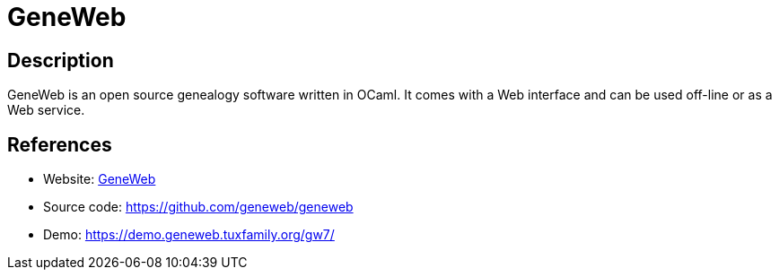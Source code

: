 = GeneWeb

:Name:          GeneWeb
:Language:      GeneWeb
:License:       GPL-2.0
:Topic:         Misc/Other
:Category:      
:Subcategory:   

// END-OF-HEADER. DO NOT MODIFY OR DELETE THIS LINE

== Description

GeneWeb is an open source genealogy software written in OCaml. It comes with a Web interface and can be used off-line or as a Web service.

== References

* Website: https://geneweb.tuxfamily.org/wiki/GeneWeb[GeneWeb]
* Source code: https://github.com/geneweb/geneweb[https://github.com/geneweb/geneweb]
* Demo: https://demo.geneweb.tuxfamily.org/gw7/[https://demo.geneweb.tuxfamily.org/gw7/]

